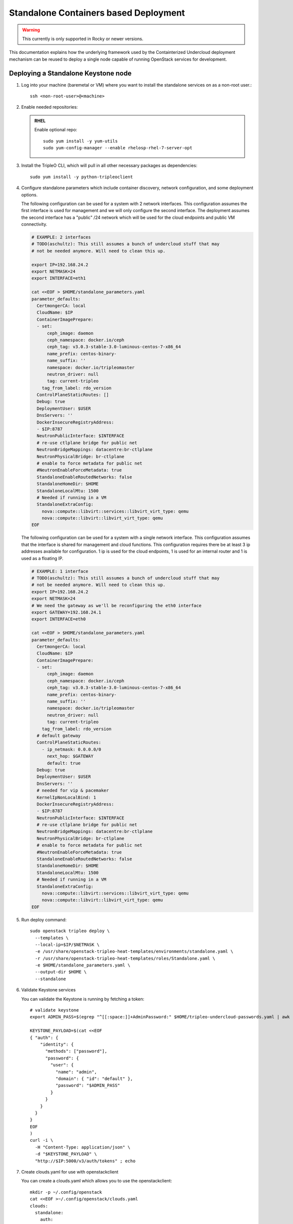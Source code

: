 Standalone Containers based Deployment
======================================

.. warning::
   This currently is only supported in Rocky or newer versions.

This documentation explains how the underlying framework used by the
Containterized Undercloud deployment mechanism can be reused to deploy a single
node capable of running OpenStack services for development.


Deploying a Standalone Keystone node
------------------------------------

#. Log into your machine (baremetal or VM) where you want to install the
   standalone services on as a non-root user.::

       ssh <non-root-user>@<machine>

#. Enable needed repositories:

   .. admonition:: RHEL
      :class: rhel

      Enable optional repo::

          sudo yum install -y yum-utils
          sudo yum-config-manager --enable rhelosp-rhel-7-server-opt

   .. include:: ../repositories.txt

#. Install the TripleO CLI, which will pull in all other necessary packages as dependencies::

    sudo yum install -y python-tripleoclient

#. Configure standalone parameters which include container discovery, network
   configuration, and some deployment options.

   The following configuration can be used for a system with 2 network
   interfaces. This configuration assumes the first interface is used for
   management and we will only configure the second interface. The deployment
   assumes the second interface has a "public" /24 network which will be used
   for the cloud endpoints and public VM connectivity.

   .. code-block:: bash

      # EXAMPLE: 2 interfaces
      # TODO(aschultz): This still assumes a bunch of undercloud stuff that may
      # not be needed anymore. Will need to clean this up.

      export IP=192.168.24.2
      export NETMASK=24
      export INTERFACE=eth1

      cat <<EOF > $HOME/standalone_parameters.yaml
      parameter_defaults:
        CertmongerCA: local
        CloudName: $IP
        ContainerImagePrepare:
        - set:
            ceph_image: daemon
            ceph_namespace: docker.io/ceph
            ceph_tag: v3.0.3-stable-3.0-luminous-centos-7-x86_64
            name_prefix: centos-binary-
            name_suffix: ''
            namespace: docker.io/tripleomaster
            neutron_driver: null
            tag: current-tripleo
          tag_from_label: rdo_version
        ControlPlaneStaticRoutes: []
        Debug: true
        DeploymentUser: $USER
        DnsServers: ''
        DockerInsecureRegistryAddress:
        - $IP:8787
        NeutronPublicInterface: $INTERFACE
        # re-use ctlplane bridge for public net
        NeutronBridgeMappings: datacentre:br-ctlplane
        NeutronPhysicalBridge: br-ctlplane
        # enable to force metadata for public net
        #NeutronEnableForceMetadata: true
        StandaloneEnableRoutedNetworks: false
        StandaloneHomeDir: $HOME
        StandaloneLocalMtu: 1500
        # Needed if running in a VM
        StandaloneExtraConfig:
          nova::compute::libvirt::services::libvirt_virt_type: qemu
          nova::compute::libvirt::libvirt_virt_type: qemu
      EOF

   The following configuration can be used for a system with a single network
   interface. This configuration assumes that the interface is shared for
   management and cloud functions. This configuration requires there be at
   least 3 ip addresses available for configuration. 1 ip is used for the
   cloud endpoints, 1 is used for an internal router and 1 is used as a
   floating IP.

   .. code-block:: bash

      # EXAMPLE: 1 interface
      # TODO(aschultz): This still assumes a bunch of undercloud stuff that may
      # not be needed anymore. Will need to clean this up.
      export IP=192.168.24.2
      export NETMASK=24
      # We need the gateway as we'll be reconfiguring the eth0 interface
      export GATEWAY=192.168.24.1
      export INTERFACE=eth0

      cat <<EOF > $HOME/standalone_parameters.yaml
      parameter_defaults:
        CertmongerCA: local
        CloudName: $IP
        ContainerImagePrepare:
        - set:
            ceph_image: daemon
            ceph_namespace: docker.io/ceph
            ceph_tag: v3.0.3-stable-3.0-luminous-centos-7-x86_64
            name_prefix: centos-binary-
            name_suffix: ''
            namespace: docker.io/tripleomaster
            neutron_driver: null
            tag: current-tripleo
          tag_from_label: rdo_version
        # default gateway
        ControlPlaneStaticRoutes:
          - ip_netmask: 0.0.0.0/0
            next_hop: $GATEWAY
            default: true
        Debug: true
        DeploymentUser: $USER
        DnsServers: ''
        # needed for vip & pacemaker
        KernelIpNonLocalBind: 1
        DockerInsecureRegistryAddress:
        - $IP:8787
        NeutronPublicInterface: $INTERFACE
        # re-use ctlplane bridge for public net
        NeutronBridgeMappings: datacentre:br-ctlplane
        NeutronPhysicalBridge: br-ctlplane
        # enable to force metadata for public net
        #NeutronEnableForceMetadata: true
        StandaloneEnableRoutedNetworks: false
        StandaloneHomeDir: $HOME
        StandaloneLocalMtu: 1500
        # Needed if running in a VM
        StandaloneExtraConfig:
          nova::compute::libvirt::services::libvirt_virt_type: qemu
          nova::compute::libvirt::libvirt_virt_type: qemu
      EOF

#. Run deploy command::

    sudo openstack tripleo deploy \
      --templates \
      --local-ip=$IP/$NETMASK \
      -e /usr/share/openstack-tripleo-heat-templates/environments/standalone.yaml \
      -r /usr/share/openstack-tripleo-heat-templates/roles/Standalone.yaml \
      -e $HOME/standalone_parameters.yaml \
      --output-dir $HOME \
      --standalone

#. Validate Keystone services

   You can validate the Keystone is running by fetching a token::

    # validate keystone
    export ADMIN_PASS=$(egrep "^[[:space:]]+AdminPassword:" $HOME/tripleo-undercloud-passwords.yaml | awk '{print $2}')

    KEYSTONE_PAYLOAD=$(cat <<EOF
    { "auth": {
        "identity": {
          "methods": ["password"],
          "password": {
            "user": {
              "name": "admin",
              "domain": { "id": "default" },
              "password": "$ADMIN_PASS"
            }
          }
        }
      }
    }
    EOF
    )
    curl -i \
      -H "Content-Type: application/json" \
      -d "$KEYSTONE_PAYLOAD" \
      "http://$IP:5000/v3/auth/tokens" ; echo

#. Create clouds.yaml for use with openstackclient

   You can create a clouds.yaml which allows you to use the openstackclient::

    mkdir -p ~/.config/openstack
    cat <<EOF >~/.config/openstack/clouds.yaml
    clouds:
      standalone:
        auth:
          auth_url: http://$IP:5000/
          project_name: admin
          username: admin
          password: $ADMIN_PASS
        region_name: regionOne
        identity_api_version: 3
    EOF
    export OS_CLOUD=standalone

    openstack endpoint list
